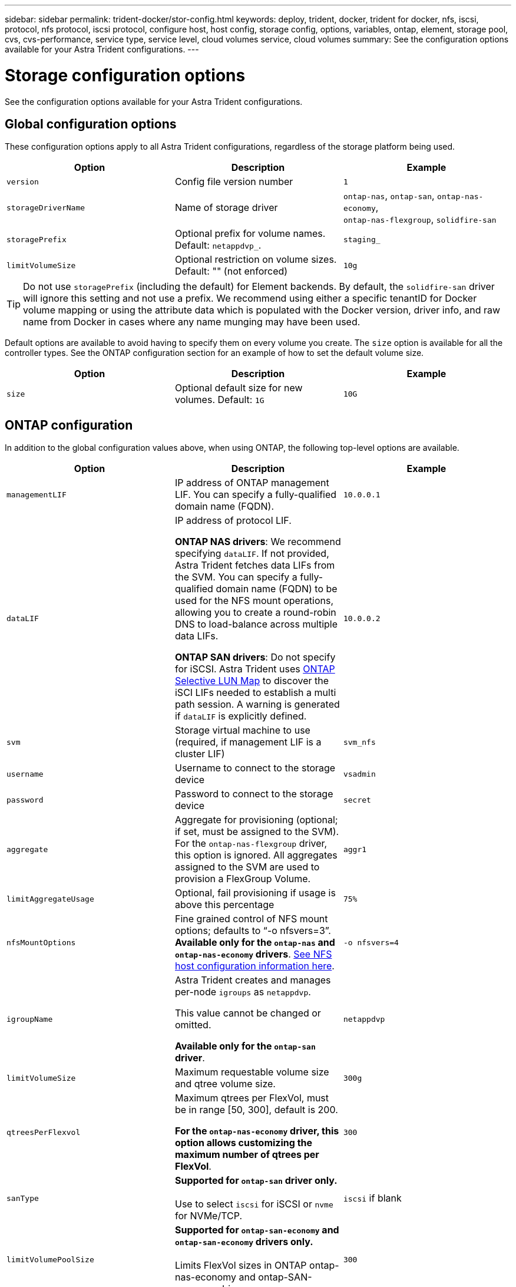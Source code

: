 ---
sidebar: sidebar
permalink: trident-docker/stor-config.html
keywords: deploy, trident, docker, trident for docker, nfs, iscsi, protocol, nfs protocol, iscsi protocol, configure host, host config, storage config, options, variables, ontap, element, storage pool, cvs, cvs-performance, service type, service level, cloud volumes service, cloud volumes
summary: See the configuration options available for your Astra Trident configurations.
---

= Storage configuration options
:hardbreaks:
:icons: font
:imagesdir: ../media/

[.lead]
See the configuration options available for your Astra Trident configurations.

== Global configuration options

These configuration options apply to all Astra Trident configurations, regardless of the storage platform being used.

[%header,cols=3*]
|===
|Option
|Description
|Example

|`version`
a|Config file version number
a|`1`

|`storageDriverName`
a|Name of storage driver
a|`ontap-nas`, `ontap-san`, `ontap-nas-economy`,
`ontap-nas-flexgroup`, `solidfire-san`

|`storagePrefix`
a|Optional prefix for volume names. Default: `netappdvp_`.
a|`staging_`

|`limitVolumeSize`
a|Optional restriction on volume sizes. Default: "" (not enforced)
a|`10g`

|===

TIP: Do not use `storagePrefix` (including the default) for Element backends. By default, the `solidfire-san` driver will ignore this setting and not use a prefix. We recommend using either a specific tenantID for Docker volume mapping or using the attribute data which is populated with the Docker version, driver info, and raw name from Docker in cases where any name munging may have been used.

Default options are available to avoid having to specify them on every volume you create. The `size` option is available for all the controller types. See the ONTAP configuration section for an example of how to set the default volume size.

[%header,cols=3*]
|===
|Option
|Description
|Example

|`size`
a|Optional default size for new volumes. Default: `1G`
a|`10G`

|===

== ONTAP configuration

In addition to the global configuration values above, when using ONTAP, the following top-level options are available.

[%header,cols=3*]
|===
|Option
|Description
|Example

|`managementLIF`
a|IP address of ONTAP management LIF. You can specify a fully-qualified domain name (FQDN).
a|`10.0.0.1`

|`dataLIF`
a|IP address of protocol LIF. 

*ONTAP NAS drivers*: We recommend specifying `dataLIF`. If not provided, Astra Trident fetches data LIFs from the SVM. You can specify a fully-qualified domain name (FQDN) to be used for the NFS mount operations, allowing you to create a round-robin DNS to load-balance across multiple data LIFs.

*ONTAP SAN drivers*: Do not specify for iSCSI.  Astra Trident uses link:https://docs.netapp.com/us-en/ontap/san-admin/selective-lun-map-concept.html[ONTAP Selective LUN Map^] to discover the iSCI LIFs needed to establish a multi path session. A warning is generated if `dataLIF` is explicitly defined. 
a|`10.0.0.2`

|`svm`
a|Storage virtual machine to use (required, if management LIF is a cluster LIF)
a|`svm_nfs`

|`username`
a|Username to connect to the storage device
a|`vsadmin`

|`password`
a|Password to connect to the storage device
a|`secret`

|`aggregate`
a|Aggregate for provisioning (optional; if set, must be assigned to the SVM). For the `ontap-nas-flexgroup` driver, this option is ignored. All aggregates assigned to the SVM are used to provision a FlexGroup Volume.
a|`aggr1`

|`limitAggregateUsage`
a|Optional, fail provisioning if usage is above this percentage
a|`75%`

|`nfsMountOptions`
a| Fine grained control of NFS mount options; defaults to “-o nfsvers=3”. *Available only for the `ontap-nas` and `ontap-nas-economy` drivers*. https://www.netapp.com/pdf.html?item=/media/10720-tr-4067.pdf[See NFS host configuration information here^].
a|`-o nfsvers=4`

|`igroupName`
a|Astra Trident creates and manages per-node `igroups` as `netappdvp`. 

This value cannot be changed or omitted.

*Available only for the `ontap-san` driver*.
a|`netappdvp`

|`limitVolumeSize`
a|Maximum requestable volume size and qtree volume size.
a|`300g`

|`qtreesPerFlexvol`
a|Maximum qtrees per FlexVol, must be in range [50, 300], default is 200.  

*For the `ontap-nas-economy` driver, this option allows customizing the maximum number of qtrees per FlexVol*.
a|`300`

|`sanType` |*Supported for `ontap-san` driver only.* 

Use to select `iscsi` for iSCSI or `nvme` for NVMe/TCP. | `iscsi` if blank

|`limitVolumePoolSize` |*Supported for `ontap-san-economy` and `ontap-san-economy` drivers only.* 

Limits FlexVol sizes in ONTAP ontap-nas-economy and ontap-SAN-economy drivers.
a|`300`

|===

Default options are available to avoid having to specify them on every volume you create:

[cols="1,3,2",options="header"]
|===
|Option
|Description
|Example

|`spaceReserve`
a|Space reservation mode; `none` (thin provisioned) or `volume` (thick)
a|`none`

|`snapshotPolicy`
a|Snapshot policy to use, default is `none`
a|`none`

|`snapshotReserve`
a|Snapshot reserve percentage, default is “” to accept the ONTAP default
a|`10`

|`splitOnClone`
a|Split a clone from its parent upon creation, defaults to `false`
a|`false`

|`encryption`
a|Enables NetApp Volume Encryption (NVE) on the new volume; defaults to `false`. NVE must be licensed and enabled on the cluster to use this option. 

If NAE is enabled on the backend, any volume provisioned in Astra Trident will be NAE enabled. 

For more information, refer to: link:../trident-reco/security-reco.html[How Astra Trident works with NVE and NAE].
a|true

|`unixPermissions`
a|NAS option for provisioned NFS volumes, defaults to `777`
a|`777`

|`snapshotDir`
a|NAS option for access to the `.snapshot` directory, defaults to `false`
a|`true`

|`exportPolicy`
a|NAS option for the NFS export policy to use, defaults to `default`
a|`default`

|`securityStyle`
a|NAS option for access to the provisioned NFS volume. 

NFS supports `mixed` and `unix` security styles. The default is `unix`.

a|`unix`

|`fileSystemType`
a|SAN option to select the file system type, defaults to `ext4`
a|`xfs`

|`tieringPolicy`
a|Tiering policy to use, default is `none`; `snapshot-only` for pre-ONTAP 9.5 SVM-DR configuration
a|`none`

|===

=== Scaling options

The `ontap-nas` and `ontap-san` drivers create an ONTAP FlexVol for each Docker volume. ONTAP supports up to 1000 FlexVols per cluster node with a cluster maximum of 12,000 FlexVols. If your Docker volume requirements fit within that limitation, the `ontap-nas` driver is the preferred NAS solution due to the additional features offered by FlexVols, such as Docker-volume-granular snapshots and cloning.

If you need more Docker volumes than can be accommodated by the FlexVol limits, choose the `ontap-nas-economy` or the `ontap-san-economy` driver.

The `ontap-nas-economy` driver creates Docker volumes as ONTAP Qtrees within a pool of automatically managed FlexVols. Qtrees offer far greater scaling, up to 100,000 per cluster node and 2,400,000 per cluster, at the expense of some features. The `ontap-nas-economy` driver does not support Docker-volume-granular snapshots or cloning.

NOTE: The `ontap-nas-economy` driver is not currently supported in Docker Swarm, because Swarm does not orchestrate volume creation across multiple nodes.

The `ontap-san-economy` driver creates Docker volumes as ONTAP LUNs within a shared pool of automatically managed FlexVols. This way, each FlexVol is not restricted to only one LUN and it offers better scalability for SAN workloads. Depending on the storage array, ONTAP supports up to 16384 LUNs per cluster. Because the volumes are LUNs underneath, this driver supports Docker-volume-granular snapshots and cloning.

Choose the `ontap-nas-flexgroup` driver to increase parallelism to a single volume that can grow into the petabyte range with billions of files. Some ideal use cases for FlexGroups include AI/ML/DL, big data and analytics, software builds, streaming, file repositories, and so on. Trident uses all aggregates assigned to an SVM when provisioning a FlexGroup Volume. FlexGroup support in Trident also has the following considerations:

* Requires ONTAP version 9.2 or greater.
* As of this writing, FlexGroups only support NFS v3.
* Recommended to enable the 64-bit NFSv3 identifiers for the SVM.
* The minimum recommended FlexGroup member/volume size is 100GiB.
* Cloning is not supported for FlexGroup Volumes.

For information about FlexGroups and workloads that are appropriate for FlexGroups see the https://www.netapp.com/pdf.html?item=/media/12385-tr4571pdf.pdf[NetApp FlexGroup Volume Best Practices and Implementation Guide^].

To get advanced features and huge scale in the same environment, you can run multiple instances of the Docker Volume Plugin, with one using `ontap-nas` and another using `ontap-nas-economy`.

=== Example ONTAP configuration files

.NFS example for `ontap-nas` driver
[%collapsible%closed]
====
----
{
    "version": 1,
    "storageDriverName": "ontap-nas",
    "managementLIF": "10.0.0.1",
    "dataLIF": "10.0.0.2",
    "svm": "svm_nfs",
    "username": "vsadmin",
    "password": "password",
    "aggregate": "aggr1",
    "defaults": {
      "size": "10G",
      "spaceReserve": "none",
      "exportPolicy": "default"
    }
}
----
====

.NFS example for `ontap-nas-flexgroup` driver
[%collapsible%closed]
====

----
{
    "version": 1,
    "storageDriverName": "ontap-nas-flexgroup",
    "managementLIF": "10.0.0.1",
    "dataLIF": "10.0.0.2",
    "svm": "svm_nfs",
    "username": "vsadmin",
    "password": "password",
    "defaults": {
      "size": "100G",
      "spaceReserve": "none",
      "exportPolicy": "default"
    }
}
----
====

.NFS example for `ontap-nas-economy` driver
[%collapsible%closed]
====

----
{
    "version": 1,
    "storageDriverName": "ontap-nas-economy",
    "managementLIF": "10.0.0.1",
    "dataLIF": "10.0.0.2",
    "svm": "svm_nfs",
    "username": "vsadmin",
    "password": "password",
    "aggregate": "aggr1"
}
----
====

.iSCSI example for `ontap-san` driver
[%collapsible%closed]
====

----
{
    "version": 1,
    "storageDriverName": "ontap-san",
    "managementLIF": "10.0.0.1",
    "dataLIF": "10.0.0.3",
    "svm": "svm_iscsi",
    "username": "vsadmin",
    "password": "password",
    "aggregate": "aggr1",
    "igroupName": "netappdvp"
}
----
====

.NFS example for `ontap-san-economy` driver
[%collapsible%closed]
====

----
{
    "version": 1,
    "storageDriverName": "ontap-san-economy",
    "managementLIF": "10.0.0.1",
    "dataLIF": "10.0.0.3",
    "svm": "svm_iscsi_eco",
    "username": "vsadmin",
    "password": "password",
    "aggregate": "aggr1",
    "igroupName": "netappdvp"
}
----
====

.NVMe/TCP example for `ontap-san` driver
[%collapsible%closed]
====

----
{
  "version": 1,
  "backendName": "NVMeBackend",
  "storageDriverName": "ontap-san",
  "managementLIF": "10.0.0.1",
  "svm": "svm_nvme",
  "username":"vsadmin",
  "password":"password",
  "sanType": "nvme",
  "useREST": true
}
----
====

== Element software configuration

In addition to the global configuration values, when using Element software (NetApp HCI/SolidFire), these options are available.

[%header,cols=3*]
|===
|Option
|Description
|Example

|`Endpoint`
a|\https://<login>:<password>@<mvip>/json-rpc/<element-version>
a|\https://admin:admin@192.168.160.3/json-rpc/8.0

|`SVIP`
a|iSCSI IP address and port
a|10.0.0.7:3260

|`TenantName`
a|SolidFireF Tenant to use (created if not found)
a|`docker`

|`InitiatorIFace`
a|Specify interface when restricting iSCSI traffic to non-default interface
a|`default`

|`Types`
a|QoS specifications
a|See example below

|`LegacyNamePrefix`
a|Prefix for upgraded Trident installs. If you used a version of Trident prior to 1.3.2 and perform an upgrade with existing volumes, you'll need to set this value to access your old volumes that were mapped via the volume-name method.
a|`netappdvp-`

|===

The `solidfire-san` driver does not support Docker Swarm.

=== Example Element software configuration file

----
{
    "version": 1,
    "storageDriverName": "solidfire-san",
    "Endpoint": "https://admin:admin@192.168.160.3/json-rpc/8.0",
    "SVIP": "10.0.0.7:3260",
    "TenantName": "docker",
    "InitiatorIFace": "default",
    "Types": [
        {
            "Type": "Bronze",
            "Qos": {
                "minIOPS": 1000,
                "maxIOPS": 2000,
                "burstIOPS": 4000
            }
        },
        {
            "Type": "Silver",
            "Qos": {
                "minIOPS": 4000,
                "maxIOPS": 6000,
                "burstIOPS": 8000
            }
        },
        {
            "Type": "Gold",
            "Qos": {
                "minIOPS": 6000,
                "maxIOPS": 8000,
                "burstIOPS": 10000
            }
        }
    ]
}
----